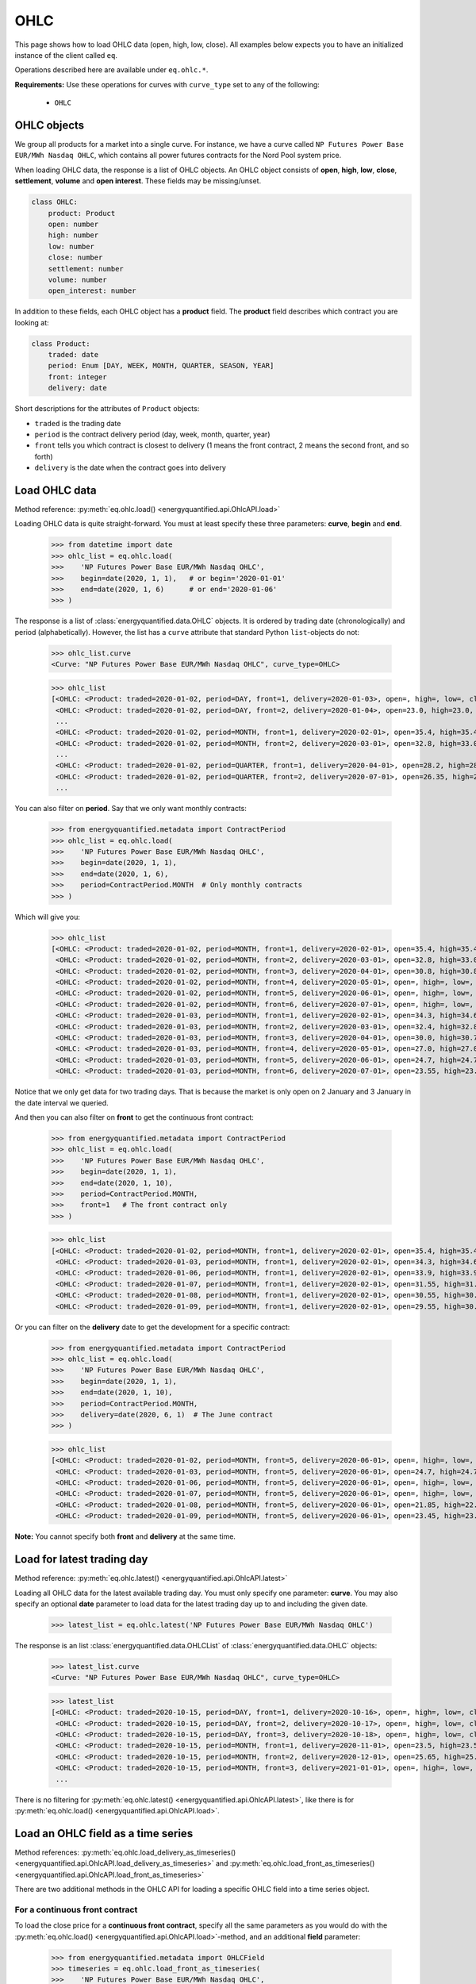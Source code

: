 OHLC
====

This page shows how to load OHLC data (open, high, low, close). All examples
below expects you to have an initialized instance of the client called ``eq``.

Operations described here are available under ``eq.ohlc.*``.

**Requirements:** Use these operations for curves with ``curve_type`` set
to any of the following:

 * ``OHLC``

OHLC objects
------------

We group all products for a market into a single curve. For instance, we have
a curve called ``NP Futures Power Base EUR/MWh Nasdaq OHLC``, which contains
all power futures contracts for the Nord Pool system price.

When loading OHLC data, the response is a list of OHLC objects. An OHLC object
consists of **open**, **high**, **low**, **close**, **settlement**, **volume**
and **open interest**. These fields may be missing/unset.

.. code-block::

   class OHLC:
       product: Product
       open: number
       high: number
       low: number
       close: number
       settlement: number
       volume: number
       open_interest: number

In addition to these fields, each OHLC object has a **product** field. The
**product** field describes which contract you are looking at:

.. code-block::

   class Product:
       traded: date
       period: Enum [DAY, WEEK, MONTH, QUARTER, SEASON, YEAR]
       front: integer
       delivery: date

Short descriptions for the attributes of ``Product`` objects:

- ``traded`` is the trading date
- ``period`` is the contract delivery period (day, week, month, quarter, year)
- ``front`` tells you which contract is closest to delivery (1 means the front contract, 2 means the second front, and so forth)
- ``delivery`` is the date when the contract goes into delivery


Load OHLC data
--------------

Method reference: :py:meth:`eq.ohlc.load() <energyquantified.api.OhlcAPI.load>`

Loading OHLC data is quite straight-forward. You must at least specify
these three parameters: **curve**, **begin** and **end**.

   >>> from datetime import date
   >>> ohlc_list = eq.ohlc.load(
   >>>    'NP Futures Power Base EUR/MWh Nasdaq OHLC',
   >>>    begin=date(2020, 1, 1),   # or begin='2020-01-01'
   >>>    end=date(2020, 1, 6)      # or end='2020-01-06'
   >>> )

The response is a list of :class:`energyquantified.data.OHLC` objects. It is
ordered by trading date (chronologically) and period (alphabetically).
However, the list has a ``curve`` attribute that standard Python
``list``-objects do not:

   >>> ohlc_list.curve
   <Curve: "NP Futures Power Base EUR/MWh Nasdaq OHLC", curve_type=OHLC>

   >>> ohlc_list
   [<OHLC: <Product: traded=2020-01-02, period=DAY, front=1, delivery=2020-01-03>, open=, high=, low=, close=, settlement=26.56, volume=, open_interest=>,
    <OHLC: <Product: traded=2020-01-02, period=DAY, front=2, delivery=2020-01-04>, open=23.0, high=23.0, low=23.0, close=23.0, settlement=24.0, volume=50.0, open_interest=>,
    ...
    <OHLC: <Product: traded=2020-01-02, period=MONTH, front=1, delivery=2020-02-01>, open=35.4, high=35.4, low=34.0, close=34.0, settlement=34.0, volume=394.0, open_interest=10678.0>,
    <OHLC: <Product: traded=2020-01-02, period=MONTH, front=2, delivery=2020-03-01>, open=32.8, high=33.0, low=32.21, close=32.21, settlement=32.21, volume=98.0, open_interest=10286.0>,
    ...
    <OHLC: <Product: traded=2020-01-02, period=QUARTER, front=1, delivery=2020-04-01>, open=28.2, high=28.2, low=26.95, close=27.0, settlement=27.0, volume=394.0, open_interest=8511.0>,
    <OHLC: <Product: traded=2020-01-02, period=QUARTER, front=2, delivery=2020-07-01>, open=26.35, high=26.5, low=25.75, close=25.75, settlement=25.75, volume=135.0, open_interest=6721.0>,
    ...

You can also filter on **period**. Say that we only want monthly contracts:

   >>> from energyquantified.metadata import ContractPeriod
   >>> ohlc_list = eq.ohlc.load(
   >>>    'NP Futures Power Base EUR/MWh Nasdaq OHLC',
   >>>    begin=date(2020, 1, 1),
   >>>    end=date(2020, 1, 6),
   >>>    period=ContractPeriod.MONTH  # Only monthly contracts
   >>> )

Which will give you:

   >>> ohlc_list
   [<OHLC: <Product: traded=2020-01-02, period=MONTH, front=1, delivery=2020-02-01>, open=35.4, high=35.4, low=34.0, close=34.0, settlement=34.0, volume=394.0, open_interest=10678.0>,
    <OHLC: <Product: traded=2020-01-02, period=MONTH, front=2, delivery=2020-03-01>, open=32.8, high=33.0, low=32.21, close=32.21, settlement=32.21, volume=98.0, open_interest=10286.0>,
    <OHLC: <Product: traded=2020-01-02, period=MONTH, front=3, delivery=2020-04-01>, open=30.8, high=30.8, low=30.0, close=30.0, settlement=30.0, volume=6.0, open_interest=584.0>,
    <OHLC: <Product: traded=2020-01-02, period=MONTH, front=4, delivery=2020-05-01>, open=, high=, low=, close=, settlement=26.35, volume=, open_interest=55.0>,
    <OHLC: <Product: traded=2020-01-02, period=MONTH, front=5, delivery=2020-06-01>, open=, high=, low=, close=, settlement=24.73, volume=, open_interest=65.0>,
    <OHLC: <Product: traded=2020-01-02, period=MONTH, front=6, delivery=2020-07-01>, open=, high=, low=, close=, settlement=22.93, volume=, open_interest=>,
    <OHLC: <Product: traded=2020-01-03, period=MONTH, front=1, delivery=2020-02-01>, open=34.3, high=34.6, low=33.75, close=34.5, settlement=34.4, volume=321.0, open_interest=10483.0>,
    <OHLC: <Product: traded=2020-01-03, period=MONTH, front=2, delivery=2020-03-01>, open=32.4, high=32.85, low=31.95, close=32.7, settlement=32.7, volume=86.0, open_interest=10243.0>,
    <OHLC: <Product: traded=2020-01-03, period=MONTH, front=3, delivery=2020-04-01>, open=30.0, high=30.7, low=30.0, close=30.35, settlement=30.35, volume=38.0, open_interest=589.0>,
    <OHLC: <Product: traded=2020-01-03, period=MONTH, front=4, delivery=2020-05-01>, open=27.0, high=27.0, low=27.0, close=27.0, settlement=27.0, volume=4.0, open_interest=55.0>,
    <OHLC: <Product: traded=2020-01-03, period=MONTH, front=5, delivery=2020-06-01>, open=24.7, high=24.7, low=24.7, close=24.7, settlement=24.7, volume=1.0, open_interest=65.0>,
    <OHLC: <Product: traded=2020-01-03, period=MONTH, front=6, delivery=2020-07-01>, open=23.55, high=23.55, low=23.55, close=23.55, settlement=23.55, volume=3.0, open_interest=>]

Notice that we only get data for two trading days. That is because the market
is only open on 2 January and 3 January in the date interval we queried.

And then you can also filter on **front** to get the continuous front contract:

   >>> from energyquantified.metadata import ContractPeriod
   >>> ohlc_list = eq.ohlc.load(
   >>>    'NP Futures Power Base EUR/MWh Nasdaq OHLC',
   >>>    begin=date(2020, 1, 1),
   >>>    end=date(2020, 1, 10),
   >>>    period=ContractPeriod.MONTH,
   >>>    front=1   # The front contract only
   >>> )

   >>> ohlc_list
   [<OHLC: <Product: traded=2020-01-02, period=MONTH, front=1, delivery=2020-02-01>, open=35.4, high=35.4, low=34.0, close=34.0, settlement=34.0, volume=394.0, open_interest=10678.0>,
    <OHLC: <Product: traded=2020-01-03, period=MONTH, front=1, delivery=2020-02-01>, open=34.3, high=34.6, low=33.75, close=34.5, settlement=34.4, volume=321.0, open_interest=10483.0>,
    <OHLC: <Product: traded=2020-01-06, period=MONTH, front=1, delivery=2020-02-01>, open=33.9, high=33.9, low=32.1, close=32.1, settlement=32.1, volume=296.0, open_interest=10527.0>,
    <OHLC: <Product: traded=2020-01-07, period=MONTH, front=1, delivery=2020-02-01>, open=31.55, high=31.77, low=31.05, close=31.2, settlement=31.2, volume=311.0, open_interest=10405.0>,
    <OHLC: <Product: traded=2020-01-08, period=MONTH, front=1, delivery=2020-02-01>, open=30.55, high=30.55, low=28.8, close=29.5, settlement=29.45, volume=575.0, open_interest=10590.0>,
    <OHLC: <Product: traded=2020-01-09, period=MONTH, front=1, delivery=2020-02-01>, open=29.55, high=30.4, low=29.55, close=30.25, settlement=30.1, volume=322.0, open_interest=10766.0>]

Or you can filter on the **delivery** date to get the development for a specific
contract:

   >>> from energyquantified.metadata import ContractPeriod
   >>> ohlc_list = eq.ohlc.load(
   >>>    'NP Futures Power Base EUR/MWh Nasdaq OHLC',
   >>>    begin=date(2020, 1, 1),
   >>>    end=date(2020, 1, 10),
   >>>    period=ContractPeriod.MONTH,
   >>>    delivery=date(2020, 6, 1)  # The June contract
   >>> )

   >>> ohlc_list
   [<OHLC: <Product: traded=2020-01-02, period=MONTH, front=5, delivery=2020-06-01>, open=, high=, low=, close=, settlement=24.73, volume=, open_interest=65.0>,
    <OHLC: <Product: traded=2020-01-03, period=MONTH, front=5, delivery=2020-06-01>, open=24.7, high=24.7, low=24.7, close=24.7, settlement=24.7, volume=1.0, open_interest=65.0>,
    <OHLC: <Product: traded=2020-01-06, period=MONTH, front=5, delivery=2020-06-01>, open=, high=, low=, close=, settlement=22.33, volume=, open_interest=65.0>,
    <OHLC: <Product: traded=2020-01-07, period=MONTH, front=5, delivery=2020-06-01>, open=, high=, low=, close=, settlement=22.28, volume=, open_interest=65.0>,
    <OHLC: <Product: traded=2020-01-08, period=MONTH, front=5, delivery=2020-06-01>, open=21.85, high=22.47, low=21.85, close=22.47, settlement=22.71, volume=8.0, open_interest=65.0>,
    <OHLC: <Product: traded=2020-01-09, period=MONTH, front=5, delivery=2020-06-01>, open=23.45, high=23.45, low=23.4, close=23.4, settlement=23.4, volume=8.0, open_interest=73.0>]

**Note:** You cannot specify both **front** and **delivery** at the same time.


Load for latest trading day
---------------------------

Method reference: :py:meth:`eq.ohlc.latest() <energyquantified.api.OhlcAPI.latest>`

Loading all OHLC data for the latest available trading day. You must only
specify one parameter: **curve**. You may also specify an optional **date**
parameter to load data for the latest trading day up to and including the
given date.

   >>> latest_list = eq.ohlc.latest('NP Futures Power Base EUR/MWh Nasdaq OHLC')

The response is an list :class:`energyquantified.data.OHLCList` of
:class:`energyquantified.data.OHLC` objects:

   >>> latest_list.curve
   <Curve: "NP Futures Power Base EUR/MWh Nasdaq OHLC", curve_type=OHLC>

   >>> latest_list
   [<OHLC: <Product: traded=2020-10-15, period=DAY, front=1, delivery=2020-10-16>, open=, high=, low=, close=, settlement=23.24, volume=, open_interest=>,
    <OHLC: <Product: traded=2020-10-15, period=DAY, front=2, delivery=2020-10-17>, open=, high=, low=, close=, settlement=19.0, volume=, open_interest=>,
    <OHLC: <Product: traded=2020-10-15, period=DAY, front=3, delivery=2020-10-18>, open=, high=, low=, close=, settlement=16.0, volume=, open_interest=>,
    <OHLC: <Product: traded=2020-10-15, period=MONTH, front=1, delivery=2020-11-01>, open=23.5, high=23.5, low=22.3, close=22.3, settlement=22.35, volume=343.0, open_interest=10104.0>,
    <OHLC: <Product: traded=2020-10-15, period=MONTH, front=2, delivery=2020-12-01>, open=25.65, high=25.65, low=24.4, close=24.4, settlement=24.4, volume=68.0, open_interest=9772.0>,
    <OHLC: <Product: traded=2020-10-15, period=MONTH, front=3, delivery=2021-01-01>, open=, high=, low=, close=, settlement=28.65, volume=, open_interest=192.0>,
    ...

There is no filtering for
:py:meth:`eq.ohlc.latest() <energyquantified.api.OhlcAPI.latest>`, like there
is for :py:meth:`eq.ohlc.load() <energyquantified.api.OhlcAPI.load>`.


Load an OHLC field as a time series
-----------------------------------

Method references: :py:meth:`eq.ohlc.load_delivery_as_timeseries() <energyquantified.api.OhlcAPI.load_delivery_as_timeseries>`
and :py:meth:`eq.ohlc.load_front_as_timeseries() <energyquantified.api.OhlcAPI.load_front_as_timeseries>`

There are two additional methods in the OHLC API for loading a specific OHLC
field into a time series object.

For a continuous front contract
^^^^^^^^^^^^^^^^^^^^^^^^^^^^^^^

To load the close price for a **continuous front contract**, specify all the
same parameters as you would do with the
:py:meth:`eq.ohlc.load() <energyquantified.api.OhlcAPI.load>`-method, and an
additional **field** parameter:

   >>> from energyquantified.metadata import OHLCField
   >>> timeseries = eq.ohlc.load_front_as_timeseries(
   >>>    'NP Futures Power Base EUR/MWh Nasdaq OHLC',
   >>>    begin=date(2020, 1, 1),
   >>>    end=date(2020, 1, 10),
   >>>    period=ContractPeriod.MONTH,
   >>>    front=1,  # Front month
   >>>    field=OHLCField.CLOSE  # Load the closing price
   >>> )

The result is a time series in daily resolution. Energy Quantified's
time series always includes all days, so that you will end up with Saturdays
and Sundays in the result, but these will have empty values.

Notice that there is an additional ``contract`` field on the time series
object, describing the query used to load this data:

   >>> timeseries.curve
   <Curve: "NP Futures Power Base EUR/MWh Nasdaq OHLC", curve_type=OHLC>

   >>> timeseries.contract
   <ContinuousContract: period=MONTH, front=1, field=CLOSE>

   >>> timeseries.data
   [<Value: date=2020-01-02 00:00:00+01:00, value=34>,
    <Value: date=2020-01-03 00:00:00+01:00, value=34.4>,
    <Value: date=2020-01-04 00:00:00+01:00, value=None>,
    <Value: date=2020-01-05 00:00:00+01:00, value=None>,
    <Value: date=2020-01-06 00:00:00+01:00, value=32.1>,
    ...

For a specific contract
^^^^^^^^^^^^^^^^^^^^^^^

To load the close price for a **specific contract**, specify all the same
parameters as you would do with the
:py:meth:`eq.ohlc.load() <energyquantified.api.OhlcAPI.load>`-method, and an
additional **field** parameter:

   >>> from energyquantified.metadata import OHLCField
   >>> timeseries = eq.ohlc.load_delivery_as_timeseries(
   >>>    'NP Futures Power Base EUR/MWh Nasdaq OHLC',
   >>>    begin=date(2020, 1, 1),
   >>>    end=date(2020, 1, 10),
   >>>    period=ContractPeriod.MONTH,
   >>>    delivery=date(2020, 6, 1),  # June contract
   >>>    field=OHLCField.CLOSE  # We want to load the CLOSE price
   >>> )

The result is a time series in daily resolution. Energy Quantified's
time series always includes all days, so that you will end up with Saturdays
and Sundays in the result, but these will have empty values.

Notice that there is an additional ``contract`` field on the time series
object, describing the query used to load this data:

   >>> timeseries.curve
   <Curve: "NP Futures Power Base EUR/MWh Nasdaq OHLC", curve_type=OHLC>

   >>> timeseries.contract
   <SpecificContract: period=MONTH, delivery=2020-06-01, field=CLOSE>

   >>> timeseries.data
   [<Value: date=2020-01-03 00:00:00+01:00, value=24.7>,
    <Value: date=2020-01-04 00:00:00+01:00, value=None>,
    <Value: date=2020-01-05 00:00:00+01:00, value=None>,
    <Value: date=2020-01-06 00:00:00+01:00, value=None>,
    <Value: date=2020-01-07 00:00:00+01:00, value=None>,

(Apparently, there wasn't any trades on the June contract for 6 and 7 January,
so there is no close price.)
